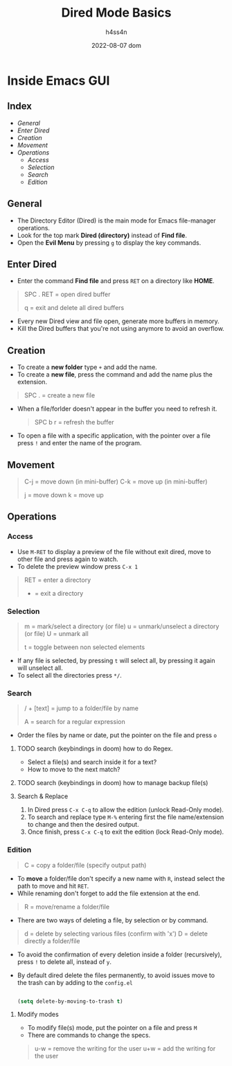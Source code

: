 #+title:    Dired Mode Basics
#+author:   h4ss4n
#+date:     2022-08-07 dom

* Inside Emacs GUI

** Index

- [[General]]
- [[Enter Dired]]
- [[Creation]]
- [[Movement]]
- [[Operations]]
  - [[Access]]
  - [[Selection]]
  - [[Search]]
  - [[Edition]]


** General

- The Directory Editor (Dired) is the main mode for Emacs file-manager operations.
- Look for the top mark *Dired (directory)* instead of *Find file*.
- Open the *Evil Menu* by pressing ~g~ to display the key commands.


** Enter Dired

- Enter the command *Find file* and press ~RET~ on a directory like *HOME*.

#+begin_quote

    SPC . RET = open dired buffer

    q = exit and delete all dired buffers

#+end_quote

- Every new Dired view and file open, generate more buffers in memory.
- Kill the Dired buffers that you're not using anymore to avoid an overflow.


** Creation

- To create a *new folder* type ~+~ and add the name.
- To create a *new file*, press the command and add the name plus the extension.

#+begin_quote

    SPC . = create a new file

#+end_quote

- When a file/forlder doesn't appear in the buffer you need to refresh it.

  #+begin_quote

    SPC b r = refresh the buffer

  #+end_quote

- To open a file with a specific application, with the pointer over a file press ~!~ and enter the name of the program.


** Movement

#+begin_quote

    C-j = move down (in mini-buffer)
    C-k = move up (in mini-buffer)

    j = move down
    k = move up

#+end_quote


** Operations

*** Access

- Use ~M-RET~ to display a preview of the file without exit dired, move to other file and press again to watch.
- To delete the preview window press ~C-x 1~

#+begin_quote

    RET = enter a directory
    - = exit a directory

#+end_quote

*** Selection

#+begin_quote

    m = mark/select a directory (or file)
    u = unmark/unselect a directory (or file)
    U = unmark all

    t = toggle between non selected elements

#+end_quote

- If any file is selected, by pressing ~t~ will select all, by pressing it again will unselect all.
- To select all the directories press ~*/~.

*** Search

#+begin_quote

    / + [text] = jump to a folder/file by name

    A = search for a regular expression

#+end_quote

- Order the files by name or date, put the pointer on the file and press ~o~

**** TODO search (keybindings in doom) how to do Regex.
- Select a file(s) and search inside it for a text?
- How to move to the next match?
**** TODO search (keybindings in doom) how to manage backup file(s)

**** Search & Replace

1. In Dired press ~C-x C-q~ to allow the edition (unlock Read-Only mode).
2. To search and replace type ~M-%~ entering first the file name/extension to change and then the desired output.
3. Once finish, press ~C-x C-q~ to exit the edition (lock Read-Only mode).

*** Edition

#+begin_quote

    C = copy a folder/file (specify output path)

#+end_quote

- To *move* a folder/file don't specify a new name with ~R~, instead select the path to move and hit ~RET~.
- While renaming don't forget to add the file extension at the end.

#+begin_quote

    R = move/rename a folder/file

#+end_quote

- There are two ways of deleting a file, by selection or by command.

#+begin_quote

    d = delete by selecting various files (confirm with 'x')
    D = delete directly a folder/file

#+end_quote

- To avoid the confirmation of every deletion inside a folder (recursively), press ~!~ to delete all, instead of ~y~.
- By default dired delete the files permanently, to avoid issues move to the trash can by adding to the =config.el=

  #+begin_src emacs-lisp

    (setq delete-by-moving-to-trash t)

  #+end_src

**** Modify modes

- To modify file(s) mode, put the pointer on a file and press ~M~
- There are commands to change the specs.

#+begin_quote

    u-w = remove the writing for the user
    u+w = add the writing for the user

#+end_quote
